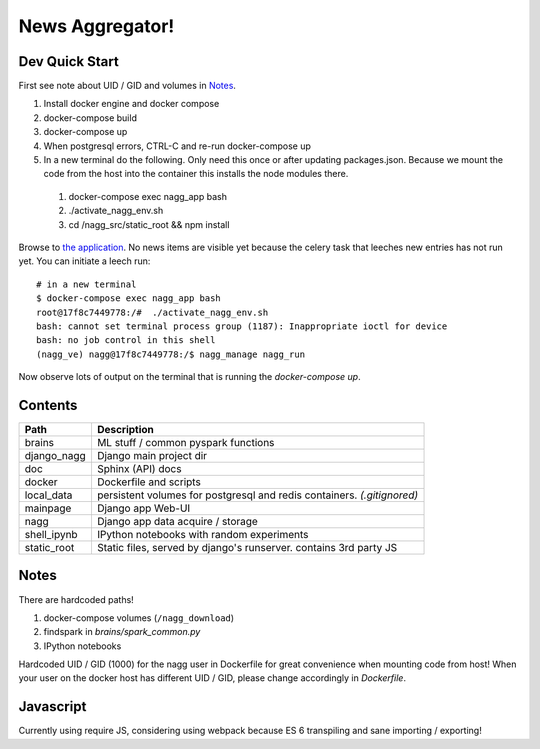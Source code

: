 ================
News Aggregator!
================

Dev Quick Start
===============

First see note about UID / GID and volumes in `Notes`_.

1. Install docker engine and docker compose
#. docker-compose build
#. docker-compose up
#. When postgresql errors, CTRL-C and re-run docker-compose up
#. In a new terminal do the following. Only need this once or after updating
   packages.json.  Because we mount the code from the host into the container
   this installs the node modules there.

  1. docker-compose exec nagg_app bash
  #. ./activate_nagg_env.sh
  #. cd /nagg_src/static_root && npm install

Browse to `the application <http://localhost:8000/>`_. No news items are
visible yet because the celery task that leeches new entries has not run
yet. You can initiate a leech run::

  # in a new terminal
  $ docker-compose exec nagg_app bash
  root@17f8c7449778:/#  ./activate_nagg_env.sh
  bash: cannot set terminal process group (1187): Inappropriate ioctl for device
  bash: no job control in this shell
  (nagg_ve) nagg@17f8c7449778:/$ nagg_manage nagg_run

Now observe lots of output on the terminal that is running the
`docker-compose up`.

Contents
========

==================== =========================================================
Path                 Description
==================== =========================================================
brains               ML stuff / common pyspark functions
django_nagg          Django main project dir
doc                  Sphinx (API) docs
docker               Dockerfile and scripts
local_data           persistent volumes for postgresql and redis containers. `(.gitignored)`
mainpage             Django app Web-UI
nagg                 Django app data acquire / storage
shell_ipynb          IPython notebooks with random experiments
static_root          Static files, served by django's runserver. contains 3rd party JS
==================== =========================================================

Notes
=====

There are hardcoded paths!

1. docker-compose volumes (``/nagg_download``)
#. findspark in `brains/spark_common.py`
#. IPython notebooks

Hardcoded UID / GID (1000) for the nagg user in Dockerfile for great convenience
when mounting code from host!  When your user on the docker host has different
UID / GID, please change accordingly in `Dockerfile`.

Javascript
==========

Currently using require JS, considering using webpack because ES 6 transpiling
and sane importing / exporting!